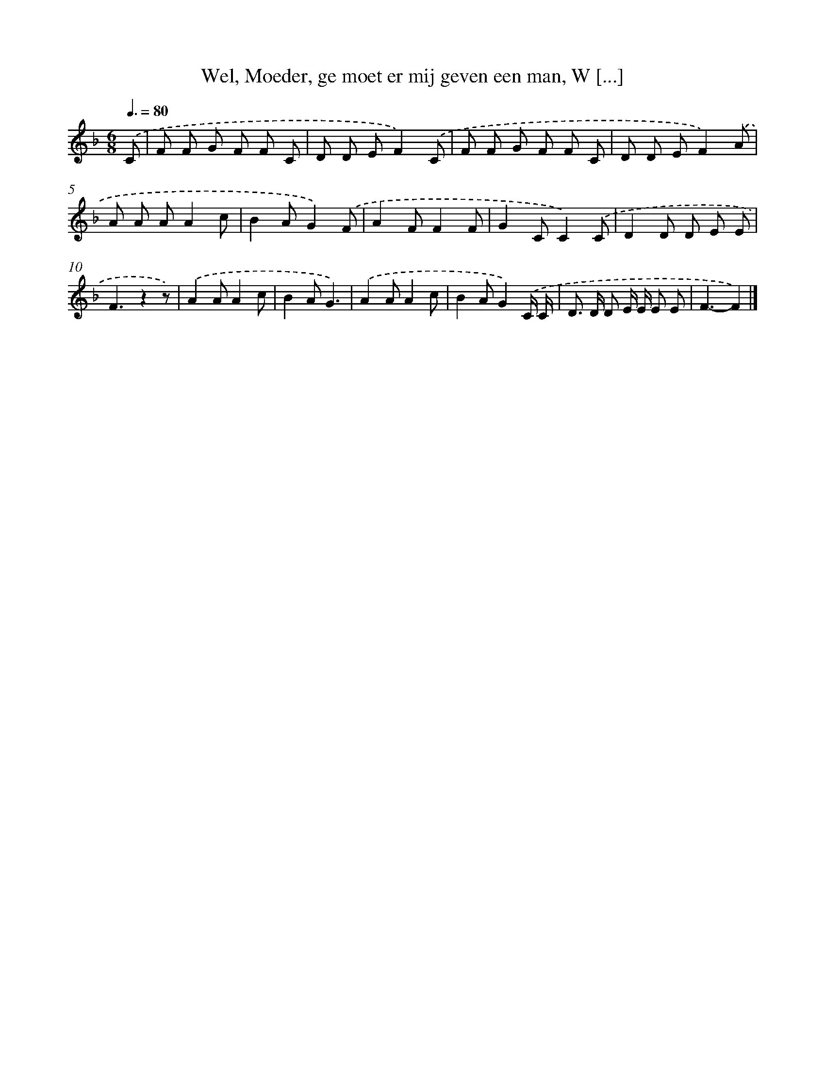 X: 8939
T: Wel, Moeder, ge moet er mij geven een man, W [...]
%%abc-version 2.0
%%abcx-abcm2ps-target-version 5.9.1 (29 Sep 2008)
%%abc-creator hum2abc beta
%%abcx-conversion-date 2018/11/01 14:36:51
%%humdrum-veritas 300302213
%%humdrum-veritas-data 2916783407
%%continueall 1
%%barnumbers 0
L: 1/8
M: 6/8
Q: 3/8=80
K: F clef=treble
.('C [I:setbarnb 1]|
F F G F F C |
D D EF2).('C |
F F G F F C |
D D EF2).('A |
A A AA2c |
B2AG2).('F |
A2FF2F |
G2CC2).('C |
D2D D E E |
F3z2z) |
.('A2AA2c |
B2AG3) |
.('A2AA2c |
B2AG2).('C/ C/ |
D> D D E/ E/ E E |
F3-F2) |]
